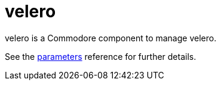 = velero

velero is a Commodore component to manage velero.

See the xref:references/parameters.adoc[parameters] reference for further details.
